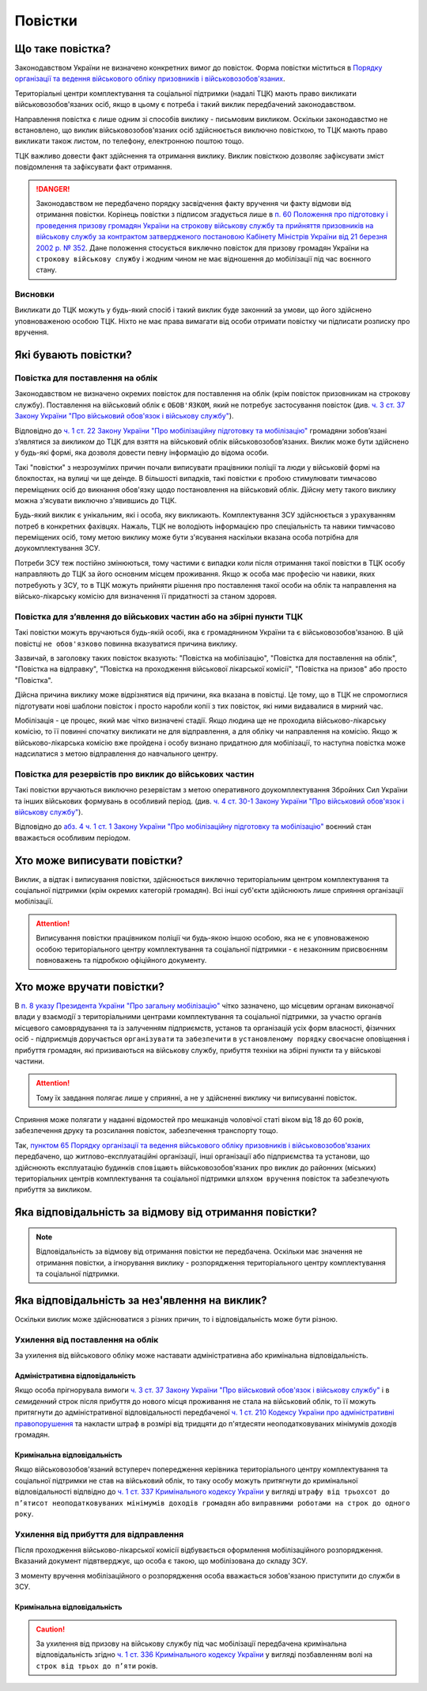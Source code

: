 Повістки
======================

Що таке повістка?
---------------

.. caution::
Законодавством України не визначено конкретних вимог до повісток. Форма повістки міститься в `Порядку організації та ведення військового обліку призовників і військовозобов'язаних <https://zakon.rada.gov.ua/laws/show/921-2016-%D0%BF#n249>`_.
  
Територіальні центри комплектування та соціальної підтримки (надалі ТЦК) мають право викликати військовозобов'язаних осіб, якщо в цьому є потреба і такий виклик передбачений законодавством.

Направлення повістка є лише одним зі способів виклику - письмовим викликом. Оскільки законодавстмо не встановлено, що виклик військовозобов'язаних осіб здійснюється виключно повісткою, то ТЦК мають право викликати також листом, по телефону, електронною поштою тощо.

ТЦК важливо довести факт здійснення та отримання виклику. Виклик повісткою дозволяє зафіксувати зміст повідомлення та зафіксувати факт отримання.

.. danger::
  Законодавством не передбачено порядку засвідчення факту вручення чи факту відмови від отримання повістки. Корінець повістки з підписом згадується лише в `п. 60 Положення про підготовку і проведення призову громадян України на строкову військову службу та прийняття призовників на військову службу за контрактом затвердженого постановою Кабінету Міністрів України від 21 березня 2002 р. № 352 <https://zakon.rada.gov.ua/laws/show/352-2002-%D0%BF#n330>`_. Дане положення стосується ``виключно`` повісток для призову громадян України на ``строкову військову службу`` і жодним чином не має відношення до мобілізації під час воєнного стану.

Висновки
~~~~~~~~~~~~~~~~~~~~~~~~~~~~~~~~
Викликати до ТЦК можуть у будь-який спосіб і такий виклик буде законний за умови, що його здійснено уповноваженою особою ТЦК. Ніхто не має права вимагати від особи отримати повістку чи підписати розписку про вручення.


Які бувають повістки?
---------------

Повістка для поставлення на облік
~~~~~~~~~~~~~~~~~~~~~~~~~~~~~~~~
.. attention::
Законодавством не визначено окремих повісток для поставлення на облік (крім повісток призовникам на строкову службу). Поставлення на військовий облік є ``ОБОВ'ЯЗКОМ``, який не потребує застосування повісток (див. `ч. 3 ст. 37 Закону України "Про військовий обов'язок і військову службу" <https://zakon.rada.gov.ua/laws/show/2232-12#n719>`_).

Відповідно до `ч. 1 ст. 22 Закону України "Про мобілізаційну підготовку та мобілізацію" <https://zakon.rada.gov.ua/laws/show/3543-12#n400>`_ громадяни зобов’язані з’являтися за `викликом` до ТЦК для взяття на військовий облік військовозобов’язаних. Виклик може бути здійснено у будь-які формі, яка дозволя довести певну інформацію до відома особи.

Такі "повістки" з незрозумілих причин почали виписувати працівники поліції та люди у військовій формі на блокпостах, на вулиці чи ще деінде. В більшості випадків, такі повістки є пробою стимулювати тимчасово переміщених осіб до викнання обов'язку щодо постановлення на військовий облік. Дійсну мету такого виклику можна з'ясувати виключно з'явившись до ТЦК.

Будь-який виклик є унікальним, які і особа, яку викликають. Комплектування ЗСУ здійснюється з урахуванням потреб в конкретних фахівцях. Нажаль, ТЦК не володіють інформацією про спеціальність та навики тимчасово переміщених осіб, тому метою виклику може бути з'ясування наскільки вказана особа потрібна для доукомплектування ЗСУ.

Потреби ЗСУ теж постійно змінюються, тому частими є випадки коли після отримання такої повістки в ТЦК особу направляють до ТЦК за його основним місцем проживання.
Якщо ж особа має професію чи навики, яких потребують у ЗСУ, то в ТЦК можуть прийняти рішення про поставлення такої особи на облік та направлення на військо-лікарську комісію для визначення її придатності за станом здоровя.

Повістка для з’явлення до військових частин або на збірні пункти ТЦК
~~~~~~~~~~~~~~~~~~~~~~~~~~~~~~~~
Такі повістки можуть вручаються будь-якій особі, яка є громадянином України та є військовозобов'язаною. В цій повістці ``не обов'язково`` повинна вказуватися причина виклику.
  
Зазвичай, в заголовку таких повісток вказують: "Повістка на мобілізацію", "Повістка для поставлення на облік", "Повістка на відправку", "Повістка на проходження військової лікарської комісії", "Повістка на призов" або просто "Повістка".
  
.. note::
Дійсна причина виклику може відрізнятися від причини, яка вказана в повістці. Це тому, що в ТЦК не спромоглися підготувати нові шаблони повісток і просто наробли копії з тих повісток, які ними видавалися в мирний час.

Мобілізація - це процес, який має чітко визначені стадії. Якщо людина ще не проходила військово-лікарську комісію, то її повинні спочатку викликати не для відправлення, а для обліку чи направлення на комісію. Якщо ж військово-лікарська комісію вже пройдена і особу визнано придатною для мобілізації, то наступна повістка може надсилатися з метою відправлення до навчального центру.


Повістка для резервістів про виклик до військових частин
~~~~~~~~~~~~~~~~~~~~~~~~~~~~~~~~
Такі повістки вручаються виключно резервістам з метою оперативного доукомплектування Збройних Сил України та інших військових формувань в особливий період.
(див. `ч. 4 ст. 30-1 Закону України "Про військовий обов'язок і військову службу" <https://zakon.rada.gov.ua/laws/show/2232-12#n1349>`_).

.. note::
Відповідно до `абз. 4 ч. 1 ст. 1 Закону України "Про мобілізаційну підготовку та мобілізацію" <https://zakon.rada.gov.ua/laws/show/3543-12#n23>`_ воєнний стан вважається особливим періодом.

Хто може виписувати повістки?
---------------
Виклик, а відтак і виписування повістки, здійснюється ``виключно`` територіальним центром комплектування та соціальної підтримки (крім окремих категорій громадян). Всі інші суб'єкти здійснюють лише сприяння організації мобілізації.

.. attention::
    Виписування повістки працівником поліції чи будь-якою іншою особою, яка не є уповноваженою особою територіального центру комплектування та соціальної підтримки - є незаконним присвоєнням повноважень та підробкою офіційного документу.

Хто може вручати повістки?
---------------
В `п. 8 указу Президента України "Про загальну мобілізацію" <https://zakon.rada.gov.ua/laws/show/69/2022#Text>`_ чітко зазначено, що місцевим органам виконавчої влади у взаємодії з територіальними центрами комплектування та соціальної підтримки, за участю органів місцевого самоврядування та із залученням підприємств, установ та організацій усіх форм власності, фізичних осіб - підприємців доручається ``організувати`` та ``забезпечити`` в ``установленому порядку`` своєчасне оповіщення і прибуття громадян, які призиваються на військову службу, прибуття техніки на збірні пункти та у військові частини.

.. attention::
    Тому їх завдання полягає лише у сприянні, а не у здійсненні виклику чи виписуванні повісток.

Сприяння може полягати у наданні відомостей про мешканців чоловічої статі віком від 18 до 60 років, забезпечення друку та розсилання повісток, забезпечення транспорту тощо.

Так, `пунктом 65 Порядку організації та ведення військового обліку призовників і військовозобов'язаних <https://zakon.rada.gov.ua/laws/show/921-2016-%D0%BF#n249>`_ передбачено, що житлово-експлуатаційні організації, інші організації або підприємства та установи, що здійснюють експлуатацію будинків ``сповіщають`` військовозобов'язаних про виклик до районних (міських) територіальних центрів комплектування та соціальної підтримки ``шляхом вручення`` повісток та забезпечують прибуття за викликом.


Яка відповідальність за відмову від отримання повістки?
---------------

.. note::
    Відповідальність за відмову від отримання повістки не передбачена. Оскільки має значення не отримання повістки, а ігнорування виклику - розпорядження територіального центру комплектування та соціальної підтримки.

Яка відповідальність за нез'явлення на виклик?
---------------

Оскільки виклик може здійснюватися з різних причин, то і відповідальність може бути різною.

Ухилення від поставлення на облік
~~~~~~~~~~~~~~~~~~~~~~~~~~~~~~~~
За ухилення від військового обліку може наставати адміністративна або кримінальна відповідальність.

Адміністративна відповідальність
""""""""""""""""""
Якщо особа прігнорувала вимоги `ч. 3 ст. 37 Закону України "Про військовий обов'язок і військову службу" <https://zakon.rada.gov.ua/laws/show/2232-12#n719>`_ і в `семиденний` строк після прибуття до нового місця проживання не стала на військовий облік, то її можуть притягнути до адміністративної відповідальності передбаченої `ч. 1 ст. 210 Кодексу України про адміністративні правопорушення <https://zakon.rada.gov.ua/laws/show/80731-10#n2429>`_ та накласти штраф в розмірі від тридцяти до п'ятдесяти неоподатковуваних мінімумів доходів громадян.

Кримінальна відповідальність
""""""""""""""""""
Якщо військовозобов'язаний вступереч попередження керівника територіального центру комплектування та соціальної підтримки не став на військовий облік, то таку особу можуть притягнути до кримінальної відповідальності відпвідно до `ч. 1 ст. 337 Кримінального кодексу України <https://zakon.rada.gov.ua/laws/show/2341-14#n2339>`_ у вигляді ``штрафу від трьохсот до п’ятисот неоподатковуваних мінімумів доходів громадян`` або ``виправними роботами на строк до одного року``.

Ухилення від прибуття для відправлення
~~~~~~~~~~~~~~~~~~~~~~~~~~~~~~~~
Після проходження військово-лікарської комісії відбувається оформлення мобілізаційного розпорядження. Вказаний документ підвтверджує, що особа є такою, що мобілізована до складу ЗСУ.

З моменту вручення мобілізаційного о розпорядження особа вважається зобов'язаною приступити до служби в ЗСУ.

Кримінальна відповідальність
""""""""""""""""""

.. caution::
    За ухилення від призову на військову службу під час мобілізації передбачена кримінальна відповідальність згідно `ч. 1 ст. 336 Кримінального кодексу України <https://zakon.rada.gov.ua/laws/show/2341-14#n2336>`_ у вигляді позбавленням волі на ``строк від трьох до п’яти`` років.
